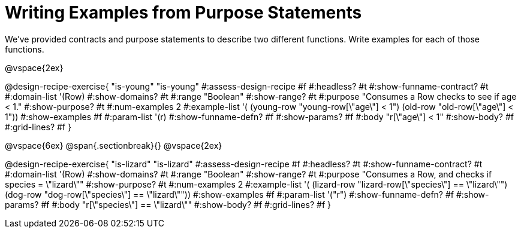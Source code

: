 = Writing Examples from Purpose Statements

We've provided contracts and purpose statements to describe two different functions. Write examples for each of those functions.

++++
<style>
#content .recipe_word_problem { display: none; }
#content .recipe_title:nth-of-type(3n+1) { padding-top: 5px; }
#content .recipe_title:nth-of-type(3n),
#content .recipe_title:nth-of-type(3n) + *,
#content .recipe_title:nth-of-type(3n) + * + *,
#content .recipe_title:nth-of-type(3n) + * + * + *,
#content .recipe_title:nth-of-type(3n) + * + * + * + .keyword_only{
  display: none
}

/* Push content to the top (instead of the default vertical distribution), which was leaving empty space at the top. */
#content { display: block !important; }
</style>
++++

@vspace{2ex}

@design-recipe-exercise{ "is-young"
"is-young"
#:assess-design-recipe #f
#:headless? #t
#:show-funname-contract? #t
#:domain-list '(Row)
#:show-domains? #t
#:range "Boolean"
#:show-range? #t
#:purpose "Consumes a Row checks to see if age < 1."
#:show-purpose? #t
#:num-examples 2
#:example-list '(
  (young-row "young-row[\"age\"] < 1")
  (old-row     "old-row[\"age\"] < 1"))
#:show-examples #f
#:param-list '(r)
#:show-funname-defn? #f
#:show-params? #f
#:body "r[\"age\"] < 1"
#:show-body? #f
#:grid-lines? #f
}

@vspace{6ex}
@span{.sectionbreak}{}
@vspace{2ex}

@design-recipe-exercise{ "is-lizard"
"is-lizard"
#:assess-design-recipe #f
#:headless? #t
#:show-funname-contract? #t
#:domain-list '(Row)
#:show-domains? #t
#:range "Boolean"
#:show-range? #t
#:purpose "Consumes a Row, and checks if species = \"lizard\""
#:show-purpose? #t
#:num-examples 2
#:example-list '(
  (lizard-row "lizard-row[\"species\"] == \"lizard\"")
  (dog-row    "dog-row[\"species\"]    == \"lizard\""))
#:show-examples #f
#:param-list '("r")
#:show-funname-defn? #f
#:show-params? #f
#:body "r[\"species\"]    == \"lizard\""
#:show-body? #f
#:grid-lines? #f
}
